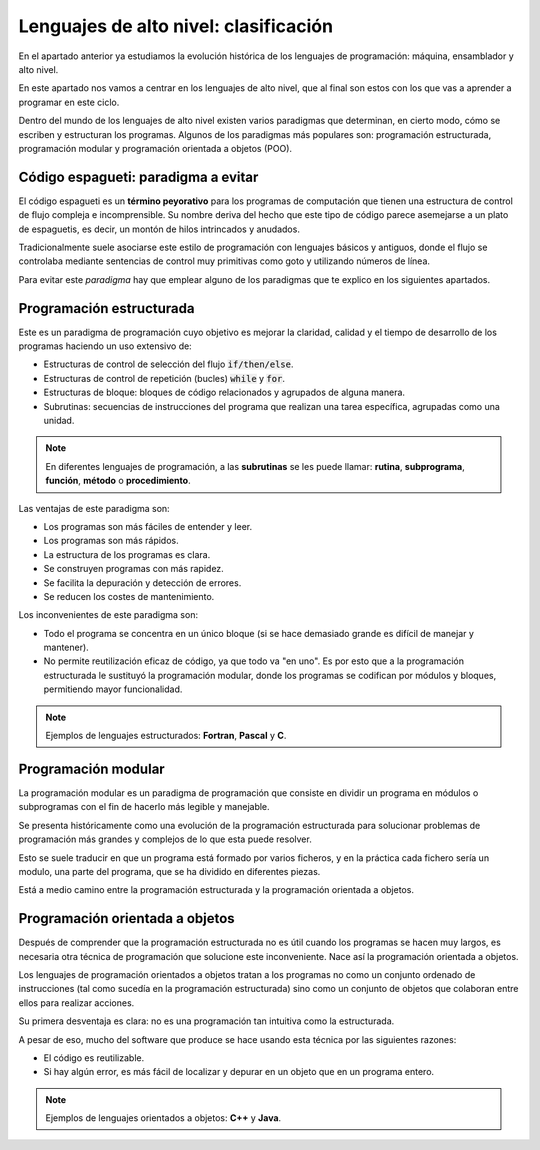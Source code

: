 Lenguajes de alto nivel: clasificación
**************************************
En el apartado anterior ya estudiamos la evolución histórica de los lenguajes de programación: máquina, ensamblador y alto nivel.

En este apartado nos vamos a centrar en los lenguajes de alto nivel, que al final son estos con los que vas a aprender a programar en este ciclo.

Dentro del mundo de los lenguajes de alto nivel existen varios paradigmas que determinan, en cierto modo, cómo se escriben y estructuran los programas. Algunos de los paradigmas más populares son: programación estructurada, programación modular y programación orientada a objetos (POO).

.. seealso::

    **Speedcoding**, **Speedcode** o **SpeedCo** es el primer lenguaje de alto nivel, creado para un ordenador IBM 701 por John W. Backus en 1953.

    No obstante, el primer lenguaje con cierta popularidad fue **Fortran**, creado por la propia IBM en 1957. Hoy en día se sigue usando.

    Fue en 1972, cuando Dennis Ritchie  diseñó el lenguaje **C** que ha influenciado a casi la totalidad de lenguajes populares de hoy en día, como **C++**, **Java**, **Python**, **PHP** o **JavaScript**, por ejemplo. Hoy en día, **C** es ampliamente utilizado para la creació de programas de sistema como son los sistemas operativos y aplicaciones para sistemas embebidos.

Código espagueti: paradigma a evitar
====================================
El código espagueti es un **término peyorativo** para los programas de computación que tienen una estructura de control de flujo compleja e incomprensible. Su nombre deriva del hecho que este tipo de código parece asemejarse a un plato de espaguetis, es decir, un montón de hilos intrincados y anudados.

Tradicionalmente suele asociarse este estilo de programación con lenguajes básicos y antiguos, donde el flujo se controlaba mediante sentencias de control muy primitivas como goto y utilizando números de línea.

Para evitar este *paradigma* hay que emplear alguno de los paradigmas que te explico en los siguientes apartados.

Programación estructurada
=========================
Este es un paradigma de programación cuyo objetivo es mejorar la claridad, calidad y el tiempo de desarrollo de los programas haciendo un uso extensivo de:

- Estructuras de control de selección del flujo :code:`if/then/else`.
- Estructuras de control de repetición (bucles) :code:`while` y :code:`for`.
- Estructuras de bloque: bloques de código relacionados y agrupados de alguna manera.
- Subrutinas: secuencias de instrucciones del programa que realizan una tarea específica, agrupadas como una unidad.

.. note::

    En diferentes lenguajes de programación, a las **subrutinas** se les puede llamar: **rutina**, **subprograma**, **función**, **método** o **procedimiento**.

Las ventajas de este paradigma son:

- Los programas son más fáciles de entender y leer.
- Los programas son más rápidos.
- La estructura de los programas es clara.
- Se construyen programas con más rapidez.
- Se facilita la depuración y detección de errores.
- Se reducen los costes de mantenimiento.

Los inconvenientes de este paradigma son:

- Todo el programa se concentra en un único bloque (si se hace demasiado grande es difícil de manejar y mantener).
- No permite reutilización eficaz de código, ya que todo va "en uno". Es por esto que a la programación estructurada le sustituyó  la programación modular, donde los programas se codifican por módulos y bloques, permitiendo mayor funcionalidad.

.. note::

    Ejemplos de lenguajes estructurados: **Fortran**, **Pascal** y **C**.

Programación modular
====================
La programación modular es un paradigma de programación que consiste en dividir un programa en módulos o subprogramas con el fin de hacerlo más legible y manejable.

Se presenta históricamente como una evolución de la programación estructurada para solucionar problemas de programación más grandes y complejos de lo que esta puede resolver.

Esto se suele traducir en que un programa está formado por varios ficheros, y en la práctica cada fichero sería un modulo, una parte del programa, que se ha dividido en diferentes piezas.

Está a medio camino entre la programación estructurada y la programación orientada a objetos.

Programación orientada a objetos
================================
Después de comprender que la programación estructurada no es útil cuando los programas se hacen muy largos, es necesaria otra  técnica de programación que solucione este inconveniente. Nace así la programación orientada a objetos.

Los lenguajes de programación orientados a objetos tratan a los programas no como un conjunto ordenado de instrucciones (tal como sucedía en la programación estructurada) sino como un conjunto de objetos que colaboran entre ellos para realizar acciones.

Su primera desventaja es clara: no es una programación tan intuitiva como la estructurada.

A pesar de eso, mucho del software que produce se hace usando esta técnica por las siguientes razones:

- El código es reutilizable.
- Si hay algún error, es más fácil de localizar y depurar en un objeto que en un programa entero.

.. note::

    Ejemplos de lenguajes orientados a objetos: **C++** y **Java**.
